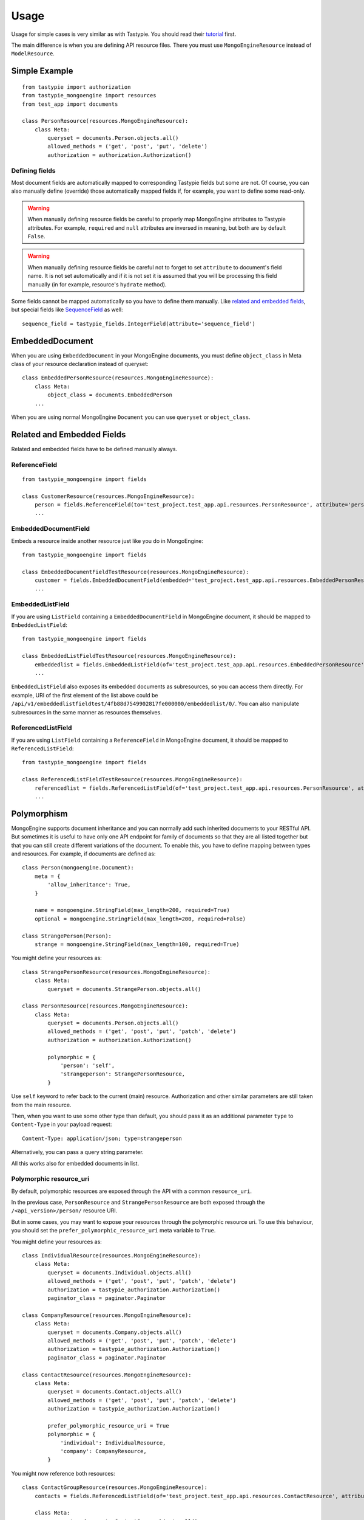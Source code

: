 =====
Usage
=====

Usage for simple cases is very similar as with Tastypie. You should read
their tutorial_ first.

.. _tutorial: http://django-tastypie.readthedocs.org/en/latest/tutorial.html

The main difference is when you are defining API resource files. There you must
use ``MongoEngineResource`` instead of ``ModelResource``.

Simple Example
==============

::

    from tastypie import authorization
    from tastypie_mongoengine import resources
    from test_app import documents
    
    class PersonResource(resources.MongoEngineResource):
        class Meta:
            queryset = documents.Person.objects.all()
            allowed_methods = ('get', 'post', 'put', 'delete')
            authorization = authorization.Authorization()

Defining fields
---------------

Most document fields are automatically mapped to corresponding Tastypie fields
but some are not. Of course, you can also manually define (override) those
automatically mapped fields if, for example, you want to define some read-only.

.. warning::

    When manually defining resource fields be careful to properly map
    MongoEngine attributes to Tastypie attributes. For example, ``required``
    and ``null`` attributes are inversed in meaning, but both are by default
    ``False``.

.. warning::

    When manually defining resource fields be careful not to forget to set
    ``attribute`` to document's field name. It is not set automatically and
    if it is not set it is assumed that you will be processing this field
    manually (in for example, resource's ``hydrate`` method).

Some fields cannot be mapped automatically so you have to define them manually. Like `related and embedded
fields`_, but special fields like `SequenceField`_ as well::

    sequence_field = tastypie_fields.IntegerField(attribute='sequence_field')

.. _SequenceField: https://mongoengine-odm.readthedocs.org/en/latest/apireference.html#mongoengine.fields.SequenceField

EmbeddedDocument
================

When you are using ``EmbeddedDocument`` in your MongoEngine documents, you must define ``object_class``
in Meta class of your resource declaration instead of queryset::

    class EmbeddedPersonResource(resources.MongoEngineResource):
        class Meta:
            object_class = documents.EmbeddedPerson
        ...
    
When you are using normal MongoEngine ``Document`` you can use ``queryset`` or ``object_class``.

.. _related and embedded fields:

Related and Embedded Fields
===========================

Related and embedded fields have to be defined manually always.

ReferenceField
--------------

::

    from tastypie_mongoengine import fields
    
    class CustomerResource(resources.MongoEngineResource):
        person = fields.ReferenceField(to='test_project.test_app.api.resources.PersonResource', attribute='person', full=True)
        ...

EmbeddedDocumentField
---------------------

Embeds a resource inside another resource just like you do in MongoEngine::

    from tastypie_mongoengine import fields

    class EmbeddedDocumentFieldTestResource(resources.MongoEngineResource):
        customer = fields.EmbeddedDocumentField(embedded='test_project.test_app.api.resources.EmbeddedPersonResource', attribute='customer')
        ...

EmbeddedListField
-----------------

If you are using ``ListField`` containing a ``EmbeddedDocumentField`` in
MongoEngine document, it should be mapped to ``EmbeddedListField``::

    from tastypie_mongoengine import fields

    class EmbeddedListFieldTestResource(resources.MongoEngineResource):
        embeddedlist = fields.EmbeddedListField(of='test_project.test_app.api.resources.EmbeddedPersonResource', attribute='embeddedlist', full=True, null=True)
        ...

``EmbeddedListField`` also exposes its embedded documents as subresources, so
you can access them directly. For example, URI of the first element of the list
above could be
``/api/v1/embeddedlistfieldtest/4fb88d7549902817fe000000/embeddedlist/0/``. You
can also manipulate subresources in the same manner as resources themselves.

ReferencedListField
-------------------

If you are using ``ListField`` containing a ``ReferenceField`` in
MongoEngine document, it should be mapped to ``ReferencedListField``::

    from tastypie_mongoengine import fields

    class ReferencedListFieldTestResource(resources.MongoEngineResource):
        referencedlist = fields.ReferencedListField(of='test_project.test_app.api.resources.PersonResource', attribute='referencedlist', full=True, null=True)
        ...

Polymorphism
============

MongoEngine supports document inheritance and you can normally add such
inherited documents to your RESTful API. But sometimes it is useful to have
only one API endpoint for family of documents so that they are all listed
together but that you can still create different variations of the document. To
enable this, you have to define mapping between types and resources. For
example, if documents are defined as::

    class Person(mongoengine.Document):
        meta = {
            'allow_inheritance': True,
        }

        name = mongoengine.StringField(max_length=200, required=True)
        optional = mongoengine.StringField(max_length=200, required=False)

    class StrangePerson(Person):
        strange = mongoengine.StringField(max_length=100, required=True)

You might define your resources as::

    class StrangePersonResource(resources.MongoEngineResource):
        class Meta:
            queryset = documents.StrangePerson.objects.all()

    class PersonResource(resources.MongoEngineResource):
        class Meta:
            queryset = documents.Person.objects.all()
            allowed_methods = ('get', 'post', 'put', 'patch', 'delete')
            authorization = authorization.Authorization()

            polymorphic = {
                'person': 'self',
                'strangeperson': StrangePersonResource,
            }

Use ``self`` keyword to refer back to the current (main) resource.
Authorization and other similar parameters are still taken from the main
resource.

Then, when you want to use some other type than default, you should pass it as
an additional parameter ``type`` to ``Content-Type`` in your payload request::

    Content-Type: application/json; type=strangeperson

Alternatively, you can pass a query string parameter.

All this works also for embedded documents in list.

Polymorphic resource_uri
------------------------

By default, polymorphic resources are exposed through the API with a common
``resource_uri``.

In the previous case, ``PersonResource`` and ``StrangePersonResource`` are both
exposed through the ``/<api_version>/person/`` resource URI.

But in some cases, you may want to expose your resources through the polymorphic
resource uri.
To use this behaviour, you should set the ``prefer_polymorphic_resource_uri``
meta variable to ``True``.

You might define your resources as::

    class IndividualResource(resources.MongoEngineResource):
        class Meta:
            queryset = documents.Individual.objects.all()
            allowed_methods = ('get', 'post', 'put', 'patch', 'delete')
            authorization = tastypie_authorization.Authorization()
            paginator_class = paginator.Paginator

    class CompanyResource(resources.MongoEngineResource):
        class Meta:
            queryset = documents.Company.objects.all()
            allowed_methods = ('get', 'post', 'put', 'patch', 'delete')
            authorization = tastypie_authorization.Authorization()
            paginator_class = paginator.Paginator

    class ContactResource(resources.MongoEngineResource):
        class Meta:
            queryset = documents.Contact.objects.all()
            allowed_methods = ('get', 'post', 'put', 'patch', 'delete')
            authorization = tastypie_authorization.Authorization()

            prefer_polymorphic_resource_uri = True
            polymorphic = {
                'individual': IndividualResource,
                'company': CompanyResource,
            }

You might now reference both resources::

    class ContactGroupResource(resources.MongoEngineResource):
        contacts = fields.ReferencedListField(of='test_project.test_app.api.resources.ContactResource', attribute='contacts', null=True)

        class Meta:
            queryset = documents.ContactGroup.objects.all()
            allowed_methods = ('get', 'post', 'put', 'patch', 'delete')
            authorization = tastypie_authorization.Authorization()

And for each contact listed, the:

* ``IndividualResource`` would be dehydrated to ``/<api_version>/individual/<id>/``
* ``CompanyResource`` to ``/<api_version>/company/<id>/``

.. warning::

    The ``ContactResource`` could not be registered but be careful to register
    all the resources present in the ``polymorphic`` *dict* otherwise the
    dehydrated ``resource_uri`` will point to the parent resource.

